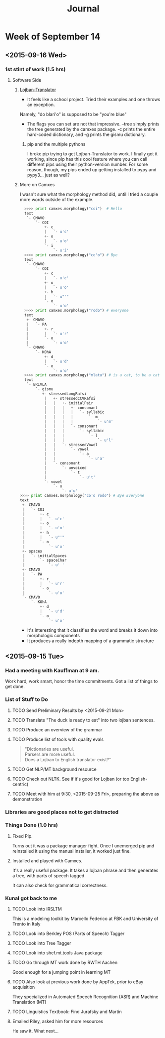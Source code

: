 #+STARTUP: indent
#+HTML_HEAD: <link rel="stylesheet" type="text/css" href="/css/solarized-dark.min.css" />
#+TITLE: Journal
#+OPTIONS: H:3
#+OPTIONS: toc:2
* Week of September 14
** <2015-09-16 Wed>
*** 1st stint of work (1.5 hrs)
**** Software Side
***** [[https://github.com/leeavital/Lojban-Translator][Lojban-Translator]] 
- It feels like a school project. Tried their examples and one throws an exception.
Namely, "do blari'o" is supposed to be "you're blue"
- The flags you can set are not that impressive. --tree simply prints
  the tree generated by the camxes package. -c prints the entire
  hard-coded dictionary, and -g prints the gismu dictionary.
****** pip and the multiple pythons
I broke pip trying to get Lojban-Translator to work. I finally got it
working, since pip has this cool feature where you can call different
pips using their python-version number. For some reason, though, my
pips ended up getting installed to pypy and pypy3... just as well?
***** More on Camxes
I wasn't sure what the morphology method did, until I tried a couple
more words outside of the example.

#+BEGIN_SRC python 
  >>>> print camxes.morphology("coi")  # Hello
  text
   `- CMAVO
       `- COI
           +- c
           |   `- u'c'
           +- o
           |   `- u'o'
           `- i
               `- u'i'
  >>>> print camxes.morphology("co'o") # Bye
  text
   `- CMAVO
       `- COI
           +- c
           |   `- u'c'
           +- o
           |   `- u'o'
           +- h
           |   `- u"'"
           `- o
               `- u'o'
  >>>> print camxes.morphology("rodo") # everyone
  text
   +- CMAVO
   |   `- PA
   |       +- r
   |       |   `- u'r'
   |       `- o
   |           `- u'o'
   `- CMAVO
       `- KOhA
           +- d
           |   `- u'd'
           `- o
               `- u'o'
  >>>> print camxes.morphology("mlatu") # is a cat, to be a cat
  text
   `- BRIVLA
       `- gismu
          +- stressedLongRafsi
           |   +- stressedCCVRafsi
           |   |   +- initialPair
           |   |   |   +- consonant
           |   |   |   |   `- syllabic
           |   |   |   |       `- m
           |   |   |   |           `- u'm'
           |   |   |   `- consonant
           |   |   |       `- syllabic
           |   |   |           `- l
           |   |   |               `- u'l'
           |   |   `- stressedVowel
           |   |       `- vowel
           |   |           `- a
           |   |               `- u'a'
           |   `- consonant
           |       `- unvoiced
           |           `- t
           |               `- u't'
           `- vowel
               `- u
                   `- u'u'
>>>> print camxes.morphology("co'o rodo") # Bye Everyone
text
 +- CMAVO
 |   `- COI
 |       +- c
 |       |   `- u'c'
 |       +- o
 |       |   `- u'o'
 |       +- h
 |       |   `- u"'"
 |       `- o
 |           `- u'o'
 +- spaces
 |   `- initialSpaces
 |       `- spaceChar
 |           `- u' '
 +- CMAVO
 |   `- PA
 |       +- r
 |       |   `- u'r'
 |       `- o
 |           `- u'o'
 `- CMAVO
     `- KOhA
         +- d
         |   `- u'd'
         `- o
             `- u'o'
#+END_SRC
- It's interesting that it classifies the word and breaks it down into morphologic components
- It produces a really indepth mapping of a grammatic structure

** <2015-09-15 Tue>
*** Had a meeting with Kauffman at 9 am.
Work hard, work smart, honor the time commitments.
Got a list of things to get done.
*** List of Stuff to Do
**** TODO Send Preliminary Results by <2015-09-21 Mon>
**** TODO Translate "The duck is ready to eat" into two lojban sentences.
**** TODO Produce an overview of the grammar
**** TODO Produce list of tools with quality evals
#+BEGIN_QUOTE
"Dictionaries are useful.\\
Parsers are more useful.\\
Does a Lojban to English translator exist?"
#+END_QUOTE
**** TODO Get NLP/MT background resource 
**** TODO Check out NLTK. See if it's good for Lojban (or too English-centric)
**** TODO Meet with him at 9:30, <2015-09-25 Fri>, preparing the above as demonstration
*** Libraries are good places not to get distracted
*** Things Done (1.0 hrs)
**** Fixed Pip.
Turns out it was a package manager fight. Once I unemerged pip and
reinstalled it using the manual installer, it worked just fine.
**** Installed and played with Camxes.
It's a really useful package. It takes a lojban phrase and then
generates a tree, with parts of speech tagged.

It can also check for grammatical correctness.

*** Kunal got back to me
***** TODO Look into IRSLTM
This is a modeling toolkit by Marcello Federico at FBK and University of Trento in Italy
***** TODO Look into Berkley POS (Parts of Speech) Tagger
***** TODO Look into Tree Tagger
***** TODO Look into shef.mt.tools Java package
***** TODO Go through MT work done by RWTH Aachen
Good enough for a jumping point in learning MT
***** TODO Also look at previous work done by AppTek, prior to eBay acquisition
They specialized in Automated Speech Recognition (ASR) and Machine Translation (MT)
***** TODO Linguistics Textbook: Find Jurafsky and Martin
**** Emailed Riley, asked him for more resources
He saw it. What next...
